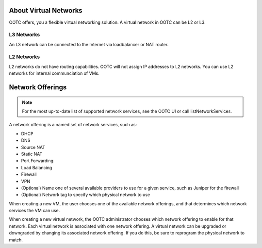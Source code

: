 .. 
   "Option One Technologies Cloud" (OOTC) documentation.



About Virtual Networks
---------------------------

OOTC offers, you a flexible virtual networking solution. 
A virtual network in OOTC can be L2 or L3.


L3 Networks
~~~~~~~~~~~~~~~~~

An L3 network can be connected to the Internet via loadbalancer or NAT router.

L2 Networks
~~~~~~~~~~~

L2 networks do not have routing capabilities. OOTC will not assign IP addresses to L2 networks.
You can use L2 networks for internal communciation of VMs.




Network Offerings
-----------------

.. note:: 
   For the most up-to-date list of supported network services, see the 
   OOTC UI or call listNetworkServices.

A network offering is a named set of network services, such as:

-  DHCP

-  DNS

-  Source NAT

-  Static NAT

-  Port Forwarding

-  Load Balancing

-  Firewall

-  VPN

-  (Optional) Name one of several available providers to use for a given
   service, such as Juniper for the firewall

-  (Optional) Network tag to specify which physical network to use

When creating a new VM, the user chooses one of the available network
offerings, and that determines which network services the VM can use.


When creating a new virtual network, the OOTC administrator
chooses which network offering to enable for that network. Each virtual
network is associated with one network offering. A virtual network can
be upgraded or downgraded by changing its associated network offering.
If you do this, be sure to reprogram the physical network to match.



.. |L2-networks-gui.JPG| image:: /_static/images/L2-networks-gui.JPG
   :alt: Creating L2 network from GUI
